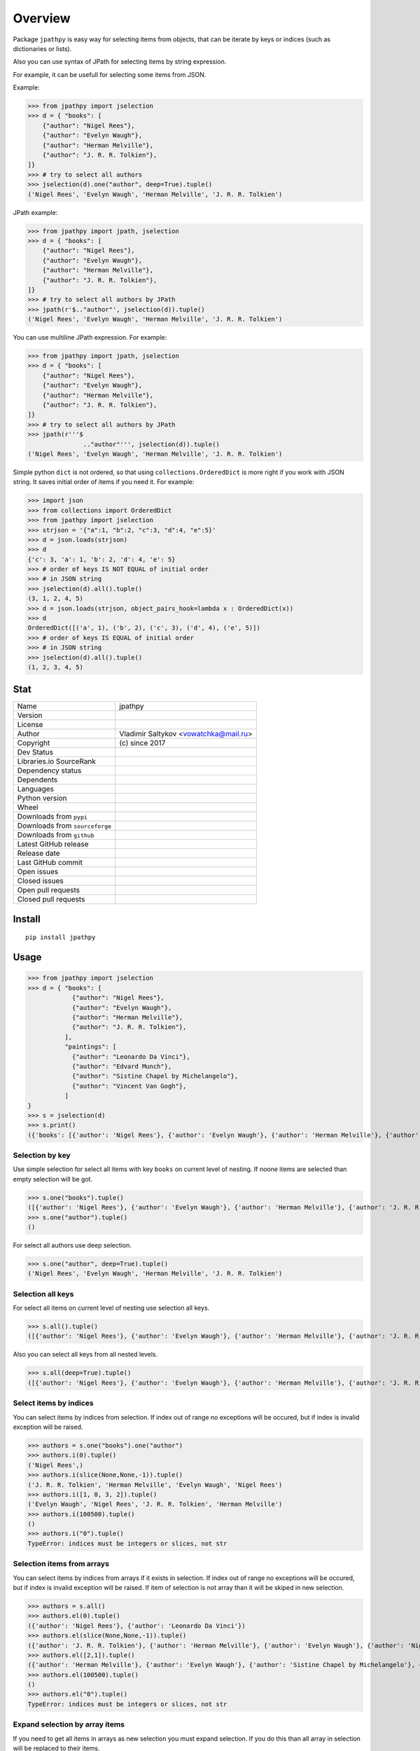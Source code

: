 Overview
========
Package ``jpathpy`` is easy way for selecting items from objects, that can be iterate by keys or indices (such as dictionaries or lists).

Also you can use syntax of JPath for selecting items by string expression.

For example, it can be usefull for selecting some items from JSON.

Example:

>>> from jpathpy import jselection
>>> d = { "books": [ 
    {"author": "Nigel Rees"}, 
    {"author": "Evelyn Waugh"}, 
    {"author": "Herman Melville"}, 
    {"author": "J. R. R. Tolkien"},
]}
>>> # try to select all authors
>>> jselection(d).one("author", deep=True).tuple()
('Nigel Rees', 'Evelyn Waugh', 'Herman Melville', 'J. R. R. Tolkien')

JPath example:

>>> from jpathpy import jpath, jselection
>>> d = { "books": [ 
    {"author": "Nigel Rees"}, 
    {"author": "Evelyn Waugh"}, 
    {"author": "Herman Melville"}, 
    {"author": "J. R. R. Tolkien"},
]}
>>> # try to select all authors by JPath
>>> jpath(r'$.."author"', jselection(d)).tuple()
('Nigel Rees', 'Evelyn Waugh', 'Herman Melville', 'J. R. R. Tolkien')

You can use multiline JPath expression. For example:

>>> from jpathpy import jpath, jselection
>>> d = { "books": [ 
    {"author": "Nigel Rees"}, 
    {"author": "Evelyn Waugh"}, 
    {"author": "Herman Melville"}, 
    {"author": "J. R. R. Tolkien"},
]}
>>> # try to select all authors by JPath
>>> jpath(r'''$
               .."author"''', jselection(d)).tuple()
('Nigel Rees', 'Evelyn Waugh', 'Herman Melville', 'J. R. R. Tolkien')

Simple python ``dict`` is not ordered, so that using ``collections.OrderedDict`` is more right if you work with JSON string. It saves initial order of items if you need it. For example:

>>> import json
>>> from collections import OrderedDict
>>> from jpathpy import jselection
>>> strjson = '{"a":1, "b":2, "c":3, "d":4, "e":5}'
>>> d = json.loads(strjson)
>>> d
{'c': 3, 'a': 1, 'b': 2, 'd': 4, 'e': 5}
>>> # order of keys IS NOT EQUAL of initial order
>>> # in JSON string
>>> jselection(d).all().tuple()
(3, 1, 2, 4, 5)
>>> d = json.loads(strjson, object_pairs_hook=lambda x : OrderedDict(x))
>>> d
OrderedDict([('a', 1), ('b', 2), ('c', 3), ('d', 4), ('e', 5)])
>>> # order of keys IS EQUAL of initial order
>>> # in JSON string
>>> jselection(d).all().tuple()
(1, 2, 3, 4, 5)


Stat
----
+----------------------------------+-------------------------------------+
| Name                             | jpathpy                             |
+----------------------------------+-------------------------------------+
| Version                          | |pypi-version|                      |
+----------------------------------+-------------------------------------+
| License                          | |github-license|                    |
+----------------------------------+-------------------------------------+
| Author                           | Vladimir Saltykov                   |
|                                  | <vowatchka@mail.ru>                 |
+----------------------------------+-------------------------------------+
| Copyright                        | \(c\) since 2017                    |
+----------------------------------+-------------------------------------+
| Dev Status                       | |pypi-dev-status|                   |
+----------------------------------+-------------------------------------+
| Libraries.io SourceRank          | |libraries-io-source-rank|          |
+----------------------------------+-------------------------------------+
| Dependency status                | |libraries-io-dependency|           |
+----------------------------------+-------------------------------------+
| Dependents                       | |libraries-io-dependents|           |
+----------------------------------+-------------------------------------+
| Languages                        | |github-language-count|             |
|                                  | |github-language-top|               |
+----------------------------------+-------------------------------------+
| Python version                   | |pypi-pyversions|                   |
+----------------------------------+-------------------------------------+
| Wheel                            | |pypi-wheel|                        |
+----------------------------------+-------------------------------------+
| Downloads from ``pypi``          | |pypi-downloads|                    |
+----------------------------------+-------------------------------------+
| Downloads from ``sourceforge``   | |sourceforge-downloads|             |
+----------------------------------+-------------------------------------+
| Downloads from ``github``        | |github-releases-downloads|         |
|                                  | |github-latest-release-downloads|   |
+----------------------------------+-------------------------------------+
| Latest GitHub release            | |github-latest-release|             |
+----------------------------------+-------------------------------------+
| Release date                     | |github-release-date|               |
+----------------------------------+-------------------------------------+
| Last GitHub commit               | |github-last-commit-date|           |
+----------------------------------+-------------------------------------+
| Open issues                      | |github-open-issues|                |
+----------------------------------+-------------------------------------+
| Closed issues                    | |github-closed-issues|              |
+----------------------------------+-------------------------------------+
| Open pull requests               | |github-open-pull-requests|         |
+----------------------------------+-------------------------------------+
| Closed pull requests             | |github-closed-pull-requests|       |
+----------------------------------+-------------------------------------+

.. |pypi-version| image:: https://img.shields.io/pypi/v/jpathpy
	:target: https://pypi.org/project/jpathpy/
	:alt: PyPI

.. |github-license| image:: https://img.shields.io/github/license/vowatchka/jpathpy
	:target: http://choosealicense.com/licenses/mit/
	:alt: GitHub

.. |pypi-dev-status| image:: https://img.shields.io/pypi/status/jpathpy
	:alt: PyPI - Status
	
.. |libraries-io-source-rank| image:: https://img.shields.io/librariesio/sourcerank/pypi/jpathpy
	:target: https://libraries.io/pypi/jpathpy/sourcerank
	:alt: Libraries.io SourceRank
	
.. |libraries-io-dependency| image:: https://img.shields.io/librariesio/release/pypi/jpathpy
	:target: https://libraries.io/pypi/jpathpy/tree
	:alt: Libraries.io dependency status for latest release
	
.. |libraries-io-dependents| image:: https://img.shields.io/librariesio/dependents/pypi/jpathpy
	:target: https://libraries.io/pypi/jpathpy/dependents
	:alt: Dependents (via libraries.io)

.. |github-language-count| image:: https://img.shields.io/github/languages/count/vowatchka/jpathpy
	:alt: GitHub language count

.. |github-language-top| image:: https://img.shields.io/github/languages/top/vowatchka/jpathpy
	:alt: GitHub top language

.. |pypi-pyversions| image:: https://img.shields.io/pypi/pyversions/jpathpy
	:target: https://www.python.org/downloads/
	:alt: PyPI - Python Version

.. |pypi-wheel| image:: https://img.shields.io/pypi/wheel/jpathpy
	:alt: PyPI - Wheel

.. |pypi-downloads| image:: https://img.shields.io/pypi/dm/jpathpy
	:target: https://pypi.org/project/jpathpy/#files
	:alt: PyPI - Downloads
	
.. |sourceforge-downloads| image:: https://img.shields.io/sourceforge/dm/jpathpy
	:target: https://sourceforge.net/projects/jpathpy/files/
	:alt: SourceForge - Downloads
	
.. |github-releases-downloads| image:: https://img.shields.io/github/downloads/vowatchka/jpathpy/total
	:target: https://github.com/vowatchka/jpathpy/releases
	:alt: GitHub All Releases - Downloads
	
.. |github-latest-release-downloads| image:: https://img.shields.io/github/downloads/vowatchka/jpathpy/latest/total
	:target: https://github.com/vowatchka/jpathpy/releases/latest
	:alt: GitHub Latest Release - Downloads

.. |github-latest-release| image:: https://img.shields.io/github/v/release/vowatchka/jpathpy
	:target: https://github.com/vowatchka/jpathpy/releases/latest
	:alt: GitHub release (latest by date)

.. |github-release-date| image:: https://img.shields.io/github/release-date/vowatchka/jpathpy
	:target: https://github.com/vowatchka/jpathpy/releases
	:alt: GitHub Release Date

.. |github-last-commit-date| image:: https://img.shields.io/github/last-commit/vowatchka/jpathpy
	:alt: GitHub last commit

.. |github-open-issues| image:: https://img.shields.io/github/issues/vowatchka/jpathpy
	:target: https://github.com/vowatchka/jpathpy/issues?q=is%3Aopen+is%3Aissue
	:alt: GitHub issues

.. |github-closed-issues| image:: https://img.shields.io/github/issues-closed/vowatchka/jpathpy
	:target: https://github.com/vowatchka/jpathpy/issues?q=is%3Aissue+is%3Aclosed
	:alt: GitHub closed issues

.. |github-open-pull-requests| image:: https://img.shields.io/github/issues-pr/vowatchka/jpathpy
	:target: https://github.com/vowatchka/jpathpy/pulls?q=is%3Aopen+is%3Apr
	:alt: GitHub pull requests

.. |github-closed-pull-requests| image:: https://img.shields.io/github/issues-pr-closed/vowatchka/jpathpy
	:target: https://github.com/vowatchka/jpathpy/pulls?q=is%3Apr+is%3Aclosed
	:alt: GitHub closed pull requests


Install
-------
::

	pip install jpathpy
	

Usage
-----

>>> from jpathpy import jselection
>>> d = { "books": [ 
            {"author": "Nigel Rees"}, 
            {"author": "Evelyn Waugh"}, 
            {"author": "Herman Melville"}, 
            {"author": "J. R. R. Tolkien"}, 
          ], 
          "paintings": [
            {"author": "Leonardo Da Vinci"}, 
            {"author": "Edvard Munch"}, 
            {"author": "Sistine Chapel by Michelangelo"}, 
            {"author": "Vincent Van Gogh"}, 
          ]
}
>>> s = jselection(d)
>>> s.print()
({'books': [{'author': 'Nigel Rees'}, {'author': 'Evelyn Waugh'}, {'author': 'Herman Melville'}, {'author': 'J. R. R. Tolkien'}], 'paintings': [{'author': 'Leonardo Da Vinci'}, {'author': 'Edvard Munch'}, {'author': 'Sistine Chapel by Michelangelo'}, {'author': 'Vincent Van Gogh'}]},)


Selection by key
^^^^^^^^^^^^^^^^
Use simple selection for select all items with key ``books`` on current level of nesting. If noone items are selected than empty selection will be got.

>>> s.one("books").tuple()
([{'author': 'Nigel Rees'}, {'author': 'Evelyn Waugh'}, {'author': 'Herman Melville'}, {'author': 'J. R. R. Tolkien'}],)
>>> s.one("author").tuple()
()

For select all authors use deep selection.

>>> s.one("author", deep=True).tuple()
('Nigel Rees', 'Evelyn Waugh', 'Herman Melville', 'J. R. R. Tolkien')


Selection all keys
^^^^^^^^^^^^^^^^^^
For select all items on current level of nesting use selection all keys.

>>> s.all().tuple()
([{'author': 'Nigel Rees'}, {'author': 'Evelyn Waugh'}, {'author': 'Herman Melville'}, {'author': 'J. R. R. Tolkien'}], [{'author': 'Leonardo Da Vinci'}, {'author': 'Edvard Munch'}, {'author': 'Sistine Chapel by Michelangelo'}, {'author': 'Vincent Van Gogh'}])

Also you can select all keys from all nested levels.

>>> s.all(deep=True).tuple()
([{'author': 'Nigel Rees'}, {'author': 'Evelyn Waugh'}, {'author': 'Herman Melville'}, {'author': 'J. R. R. Tolkien'}], [{'author': 'Leonardo Da Vinci'}, {'author': 'Edvard Munch'}, {'author': 'Sistine Chapel by Michelangelo'}, {'author': 'Vincent Van Gogh'}], 'Nigel Rees', 'Evelyn Waugh', 'Herman Melville', 'J. R. R. Tolkien', 'Leonardo Da Vinci', 'Edvard Munch', 'Sistine Chapel by Michelangelo', 'Vincent Van Gogh')

Select items by indices
^^^^^^^^^^^^^^^^^^^^^^^
You can select items by indices from selection. If index out of range no exceptions will be occured, but if index is invalid exception will be raised.

>>> authors = s.one("books").one("author")
>>> authors.i(0).tuple()
('Nigel Rees',)
>>> authors.i(slice(None,None,-1)).tuple()
('J. R. R. Tolkien', 'Herman Melville', 'Evelyn Waugh', 'Nigel Rees')
>>> authors.i([1, 0, 3, 2]).tuple()
('Evelyn Waugh', 'Nigel Rees', 'J. R. R. Tolkien', 'Herman Melville')
>>> authors.i(100500).tuple()
()
>>> authors.i("0").tuple()
TypeError: indices must be integers or slices, not str


Selection items from arrays
^^^^^^^^^^^^^^^^^^^^^^^^^^^^
You can select items by indices from arrays if it exists in selection. If index out of range no exceptions will be occured, but if index is invalid exception will be raised. If item of selection is not array than it will be skiped in new selection.

>>> authors = s.all()
>>> authors.el(0).tuple()
({'author': 'Nigel Rees'}, {'author': 'Leonardo Da Vinci'})
>>> authors.el(slice(None,None,-1)).tuple()
({'author': 'J. R. R. Tolkien'}, {'author': 'Herman Melville'}, {'author': 'Evelyn Waugh'}, {'author': 'Nigel Rees'}, {'author': 'Vincent Van Gogh'}, {'author': 'Sistine Chapel by Michelangelo'}, {'author': 'Edvard Munch'}, {'author': 'Leonardo Da Vinci'})
>>> authors.el([2,1]).tuple()
({'author': 'Herman Melville'}, {'author': 'Evelyn Waugh'}, {'author': 'Sistine Chapel by Michelangelo'}, {'author': 'Edvard Munch'})
>>> authors.el(100500).tuple()
()
>>> authors.el("0").tuple()
TypeError: indices must be integers or slices, not str


Expand selection by array items
^^^^^^^^^^^^^^^^^^^^^^^^^^^^^^^
If you need to get all items in arrays as new selection you must expand selection. If you do this than all array in selection will be replaced to their items.

>>> books = s.one("books")
>>> books.tuple()
([{'author': 'Nigel Rees'}, {'author': 'Evelyn Waugh'}, {'author': 'Herman Melville'}, {'author': 'J. R. R. Tolkien'}],)
>>> books.exp().tuple()
({'author': 'Nigel Rees'}, {'author': 'Evelyn Waugh'}, {'author': 'Herman Melville'}, {'author': 'J. R. R. Tolkien'})
>>> books.exp().tuple() == books.one("author").tuple()
False

Filter selection
^^^^^^^^^^^^^^^^
If you need you can filter selection by using some function that must return value that can be represent as true or false. If this function return true for item in selection than item will be added to new selection and skipped in other case.

All functions that used for filtering must have 3 positional arguments:

* ``idx``. It will be contains index of current processed selection item.
* ``cur``. It will be contains selection with only one item: current processed selection item.
* ``root``. It will be contains root selection (root seelction can be get as ``selection.meta["root"]``).

If some exception will be occured while processing filtering function than it not be raised and item of selection will be skipped in new selection.

>>> authors = s.one("author", deep=True)
>>> authors.tuple()
('Nigel Rees', 'Evelyn Waugh', 'Herman Melville', 'J. R. R. Tolkien', 'Leonardo Da Vinci', 'Edvard Munch', 'Sistine Chapel by Michelangelo', 'Vincent Van Gogh')
>>> authors.filter(lambda idx, cur, root : cur[0].startswith("E")).tuple()
('Evelyn Waugh', 'Edvard Munch')
>>> # ("Nigel Rees")[12], ("Evelyn Waugh")[12] and ("Edvard Munch")[12] raise IndexError,
>>> # but it will be skipped
>>> authors.filter(lambda idx, cur, root : cur[0][12]).tuple()
('Herman Melville', 'J. R. R. Tolkien', 'Leonardo Da Vinci', 'Sistine Chapel by Michelangelo', 'Vincent Van Gogh')


Call different functions on selection
^^^^^^^^^^^^^^^^^^^^^^^^^^^^^^^^^^^^^
You can call your different functions on selection or on items in selection. Note, if some exception will be occured while processing function than exception be raised. Call of all following methods return value that return function, not selection.

>>> authors = s.one("author", deep=True)
>>> authors.tuple()
('Nigel Rees', 'Evelyn Waugh', 'Herman Melville', 'J. R. R. Tolkien', 'Leonardo Da Vinci', 'Edvard Munch', 'Sistine Chapel by Michelangelo', 'Vincent Van Gogh')
>>> # get first char of first item
>>> authors.i(0).call4item(0, str.__getitem__, 0)
'N'
>>> # get count of items
>>> authors.call4items(list.__len__)
8
>>> # call function on current selection
>>> authors.call4self(jselection.__class__.filter, lambda idx, cur, root : cur[0].startswith("E")).tuple()
('Evelyn Waugh', 'Edvard Munch')

Also you can call function on each item in selection and get new selection. Note, in this case if some exception will be occured while processing function exception not be raised.

>>> authors = s.one("author", deep=True)
>>> authors.tuple()
('Nigel Rees', 'Evelyn Waugh', 'Herman Melville', 'J. R. R. Tolkien', 'Leonardo Da Vinci', 'Edvard Munch', 'Sistine Chapel by Michelangelo', 'Vincent Van Gogh')
>>> # get string length of each items
>>> authors.call4each(str.__len__).tuple()
(17, 12, 30, 16, 10, 12, 15, 16)


Selection by JPath
^^^^^^^^^^^^^^^^^^
You can use JPath syntax for select items.

>>> from jpathpy import jpath
>>> s1 = jselection(d, jpath_inst=jpath)
>>> s1.byjpath(r'$.."author"').tuple()
('Nigel Rees', 'Evelyn Waugh', 'Herman Melville', 'J. R. R. Tolkien', 'Leonardo Da Vinci', 'Edvard Munch', 'Sistine Chapel by Michelangelo', 'Vincent Van Gogh')


Other capabilities
^^^^^^^^^^^^^^^^^^
* Iterate.

>>> authors = s.one("books").one("author")
>>> authors.tuple()
('Nigel Rees', 'Evelyn Waugh', 'Herman Melville', 'J. R. R. Tolkien')
>>> for a in authors:
	    print(a)
Nigel Rees
Evelyn Waugh
Herman Melville
J. R. R. Tolkien

* Get item by index.

>>> authors[0]
'Nigel Rees'

* Add item.

>>> (authors + ("Joan Rowling",)).tuple()
('Nigel Rees', 'Evelyn Waugh', 'Herman Melville', 'J. R. R. Tolkien', 'Joan Rowling')

* Repeat items.

>>> (authors.i(0) * 3).tuple()
('Nigel Rees', 'Nigel Rees', 'Nigel Rees')

* Get length of selection.

>>> len(authors)
4

* As tuple.

>>> authors.tuple()
('Nigel Rees', 'Evelyn Waugh', 'Herman Melville', 'J. R. R. Tolkien')

* Print.

>>> authors.print()
('Nigel Rees', 'Evelyn Waugh', 'Herman Melville', 'J. R. R. Tolkien')

* Meta data.

>>> authors.meta
{'iters_by_idx': (<class 'collections.abc.Iterable'>,), 'root': <jpathpy.JSelection object at 0x02FF2670>, 'jpath_inst': None, 'iters_by_key': (<class 'dict'>,), 'ex_iters_by_idx': (<class 'dict'>, <class 'str'>), 'ex_iters_by_key': ()}

* Configurate process of selection.

>>> s.one("author", deep=True).tuple()
('Nigel Rees', 'Evelyn Waugh', 'Herman Melville', 'J. R. R. Tolkien', 'Leonardo Da Vinci', 'Edvard Munch', 'Sistine Chapel by Michelangelo', 'Vincent Van Gogh')
>>> d1 = { "books": [ 
            {"author": "Nigel Rees"}, 
            {"author": "Evelyn Waugh"}, 
            {"author": "Herman Melville"}, 
            {"author": "J. R. R. Tolkien"}, 
          ], 
          "paintings": (
            OrderedDict({"author": "Leonardo Da Vinci"}), 
            OrderedDict({"author": "Edvard Munch"}), 
            OrderedDict({"author": "Sistine Chapel by Michelangelo"}), 
            OrderedDict({"author": "Vincent Van Gogh"}), 
          )
}
>>> # configurate selection
>>> s1 = jselection(d1, iters_by_idx=(list,), ex_iters_by_idx=(tuple,), iters_by_key=(dict,), ex_iters_by_key=(OrderedDict,))
>>> s1.one("author", deep=True).tuple()
('Nigel Rees', 'Evelyn Waugh', 'Herman Melville', 'J. R. R. Tolkien')
>>> 


Use JPath
---------
JPath is string expression that has easy syntax and used for selecting items from objects, that can be iterate by keys or indices (such as dictionaries or lists).

>>> from jpathpy import jpath, jselection
>>> d = { "books": [ 
            {"author": "Nigel Rees"}, 
            {"author": "Evelyn Waugh"}, 
            {"author": "Herman Melville"}, 
            {"author": "J. R. R. Tolkien"}, 
          ], 
          "paintings": [
            {"author": "Leonardo Da Vinci"}, 
            {"author": "Edvard Munch"}, 
            {"author": "Sistine Chapel by Michelangelo"}, 
            {"author": "Vincent Van Gogh"}, 
          ]
}
>>> jpath(r'$.."author"', jselection(d)).tuple()
('Nigel Rees', 'Evelyn Waugh', 'Herman Melville', 'J. R. R. Tolkien', 'Leonardo Da Vinci', 'Edvard Munch', 'Sistine Chapel by Michelangelo', 'Vincent Van Gogh')

JPath <-> JSelection
^^^^^^^^^^^^^^^^^^^^
Follow table show how JPath expressions equal to ``jpathpy.JSelection`` methods.

================================ ============================================= ======================================
JPath expression                 Python                                        Comment
================================ ============================================= ======================================
r'$'                             >>> root                                      root selection
r'@'                             >>> cur                                       current selection
r'$."key"'                       >>> root.one("key")
r'$.."key"'                      >>> root.one("key", deep=True)
r'$.*'                           >>> root.all()
r'$..*'                          >>> root.all(deep=True)
r'$.[0]'                         >>> root.el(0)
r'$.[0,1,2]'                     >>> root.el([0,1,2])
r'$.[0:1]'                       >>> root.el(slice(0,1))
r'$[0]'                          >>> root.i(0)
r'$[0,1,2]'                      >>> root.i([0,1,2])
r'$[0:1]'                        >>> root.i(slice(0,1))
r'$[*]'                          >>> root.exp()
r'$[@."key"]'                    >>> root.filter(                                
                                 >>>     lambda idx, cur, root :                 
                                 >>>         cur.one("key")                      
                                 >>> )                                           
r'$[@."key" = "value"]'          >>> root.filter(                              available compare operations:
                                 >>>     lambda idx, cur, root :               ``>``, ``>=``, ``<``, ``<=``,
                                 >>>         cur.one("key")[0] == "value"      ``=``, ``!=``
                                 >>> )
r'$[@."key" + 1 > 3]'            >>> root.filter(                              available math operations:
                                 >>>     lambda idx, cur, root :               ``+``, ``-``, ``/``, ``*``,
                                 >>>         cur.one("key")[0] + 1 > 3         ``%``
                                 >>> )
r'$[@."key" and $.."someKey"]'   >>> root.filter(                              available logic operations:
                                 >>>     lambda idx, cur, root :               ``and``, ``or``
                                 >>>         cur.one("key") and root.one(
                                 >>>             "someKey",
                                 >>>             deep=True
                                 >>>     )
                                 >>> )
r'$[startswith(@, "value")]'     >>> root.call4self(                           jpath_funcs is instance of
                                 >>>     jpath_funcs.startswith, *("value",)   ``jpathpy.jpath_funcs.JPathFunctions``
                                 >>> )
================================ ============================================= ======================================


Use JPath functions
-------------------
You can call different functions from JPath expression. By default all new instances of ``jpathpy.JPath`` use instance of ``jpathpy.jpath_funcs.JPathFunctions``. This class provides methods that can be call as JPath function. For example:

>>> jpath(r'$.."author"[startswith(@, "E")]', jselection(d)).tuple()
('Evelyn Waugh', 'Edvard Munch')

You can define your classes, methods of which will be used as JPath functions. All that you need it is inherit from class ``jpathpy.jpath_funcs.JPathFunctionsWrapper``. This class provides two protected methods:

* ``_jpath_function(func)``
   It is decorator for decorate your methods as JPath function.
   
   First argument of JPath function must be an instance of ``jpathpy.JSelection``.
   
* ``_getvalue(self, obj)``
   Return value of ``obj`` or value of ``obj[0]`` if ``obj`` is instance of ``JSelection``.
   
Follow example show how define yourself JPath functions:

>>> from jpathpy.jpath_funcs import JPathFunctionsWrapper
>>>
>>> class MyJPathFuncs(JPathFunctionsWrapper):
        @JPathFunctionsWrapper._jpath_function
        def firstchar(self, selection):
            return self._getvalue(selection)[0]
        @JPathFunctionsWrapper._jpath_function
        def lastchar(self, selection):
            return self._getvalue(selection)[-1]
>>>
>>>
>>> d = { "books": [ 
            {"author": "Nigel Rees"}, 
            {"author": "Evelyn Waugh"}, 
            {"author": "Herman Melville"}, 
            {"author": "J. R. R. Tolkien"}, 
          ], 
          "paintings": [
            {"author": "Leonardo Da Vinci"}, 
            {"author": "Edvard Munch"}, 
            {"author": "Sistine Chapel by Michelangelo"}, 
            {"author": "Vincent Van Gogh"}, 
          ]
}
>>> jpath = JPath(jpath_funcs=MyJPathFuncs())
>>> s = jselection(d)
>>> author = jselection(d).one("author", deep=True).i(0)
>>> author.tuple()
('Leonardo Da Vinci',)
>>> jpath.exec_jpath_func(r'firstchar(@)', author, author)
'L'
>>> jpath.exec_jpath_func(r'lastchar(@)', author, author)
'i'
>>> jpath(r'$.."author"[firstchar(@) = "L" and lastchar(@) = "i"]', s).tuple()
('Leonardo Da Vinci',)

Also you can inherit from ``jpathpy.jpath_funcs.JPathFunctions`` for expand its functionality.
